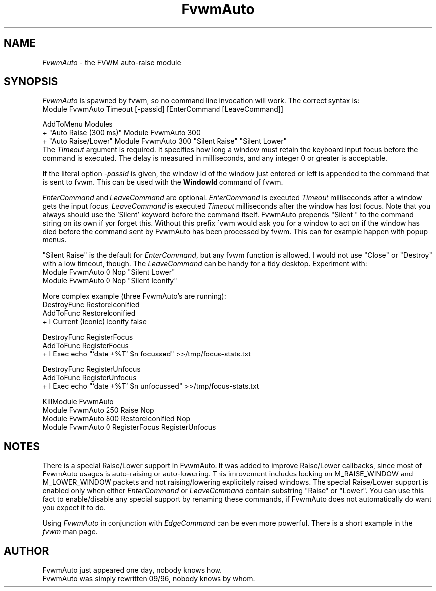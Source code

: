 .\" t
.\" @(#)FvwmAuto.1	12/1/94
.de EX		\"Begin example
.ne 5
.if n .sp 1
.if t .sp .5
.nf
.in +.5i
..
.de EE
.fi
.in -.5i
.if n .sp 1
.if t .sp .5
..
.ta .3i .6i .9i 1.2i 1.5i 1.8i
.TH FvwmAuto 1 "25 April 2002" FVWM "FVWM Modules"
.UC
.SH NAME
\fIFvwmAuto\fP \- the FVWM auto-raise module
.SH SYNOPSIS
\fIFvwmAuto\fP is spawned by fvwm, so no command line invocation will work.
The correct syntax is:
.nf
.EX
Module FvwmAuto Timeout [-passid] [EnterCommand [LeaveCommand]]
.sp
AddToMenu Modules
+ "Auto Raise (300 ms)"  Module FvwmAuto 300
+ "Auto Raise/Lower"     Module FvwmAuto 300 "Silent Raise" "Silent Lower"
.EE
.fi
The \fITimeout\fP argument is required. It specifies how long a window must
retain the keyboard input focus before the command is executed. The
delay is measured in milliseconds, and any integer 0 or greater is
acceptable.

If the literal option \fI-passid\fP is given, the window id of the
window just entered or left is appended to the command that is
sent to fvwm.  This can be used with the \fBWindowId\fP command of
fvwm.

\fIEnterCommand\fP and \fILeaveCommand\fP are optional.
\fIEnterCommand\fP is executed \fITimeout\fP milliseconds after a
window gets the input focus, \fILeaveCommand\fP is executed
\fITimeout\fP milliseconds after the window has lost focus.
Note that you always should use the 'Silent' keyword before
the command itself.  FvwmAuto prepends "Silent " to the command
string on its own if yor forget this.  Without this prefix fvwm would
ask you for a window to act on if the window has died before the
command sent by FvwmAuto has been processed by fvwm.  This can for
example happen with popup menus.

"Silent Raise" is the default for \fIEnterCommand\fP, but any fvwm function
is allowed. I would not use "Close" or "Destroy" with a low timeout,
though.  The \fILeaveCommand\fP can be handy for a tidy desktop.
Experiment with:
.nf
.EX
Module FvwmAuto 0 Nop "Silent Lower"
Module FvwmAuto 0 Nop "Silent Iconify"
.EE

More complex example (three FvwmAuto's are running):
.nf
.EX
DestroyFunc RestoreIconified
AddToFunc   RestoreIconified
+ I Current (Iconic) Iconify false

DestroyFunc RegisterFocus
AddToFunc   RegisterFocus
+ I Exec echo "`date +%T` $n focussed" >>/tmp/focus-stats.txt

DestroyFunc RegisterUnfocus
AddToFunc   RegisterUnfocus
+ I Exec echo "`date +%T` $n unfocussed" >>/tmp/focus-stats.txt

KillModule FvwmAuto
Module FvwmAuto 250 Raise Nop
Module FvwmAuto 800 RestoreIconified Nop
Module FvwmAuto   0 RegisterFocus RegisterUnfocus
.EE

.SH NOTES

There is a special Raise/Lower support in FvwmAuto. It was added to improve
Raise/Lower callbacks, since most of FvwmAuto usages is auto-raising or
auto-lowering. This imrovement includes locking on M_RAISE_WINDOW and
M_LOWER_WINDOW packets and not raising/lowering explicitely raised windows.
The special Raise/Lower support is enabled only when either
\fIEnterCommand\fP or \fILeaveCommand\fP contain substring "Raise" or
"Lower". You can use this fact to enable/disable any special support by
renaming these commands, if FvwmAuto does not automatically do want you
expect it to do.

Using \fIFvwmAuto\fP in conjunction with \fIEdgeCommand\fP can be even
more powerful. There is a short example in the \fIfvwm\fP man page.

.SH AUTHOR
.nf
FvwmAuto just appeared one day, nobody knows how.
FvwmAuto was simply rewritten 09/96, nobody knows by whom.
